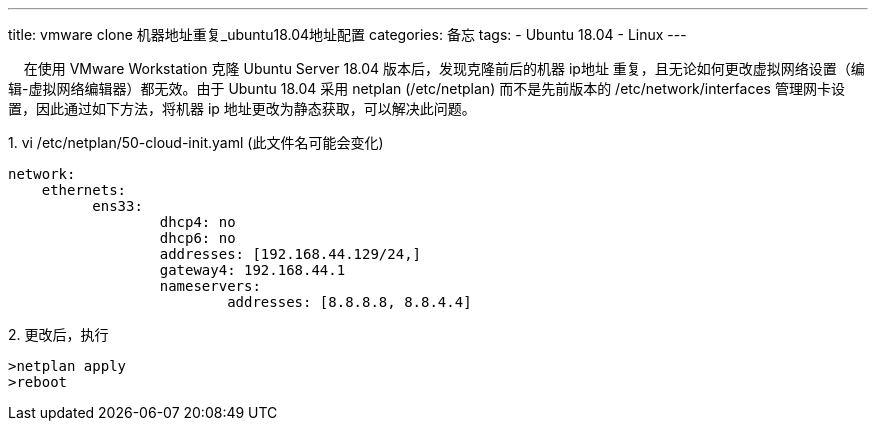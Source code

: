 ---
title: vmware clone 机器地址重复_ubuntu18.04地址配置
categories: 备忘
tags: 
- Ubuntu 18.04
- Linux
---

&nbsp;&nbsp;&nbsp;&nbsp;在使用 VMware Workstation 克隆 Ubuntu Server 18.04 版本后，发现克隆前后的机器 ip地址 重复，且无论如何更改虚拟网络设置（编辑-虚拟网络编辑器）都无效。由于 Ubuntu 18.04 采用 netplan (/etc/netplan) 而不是先前版本的 /etc/network/interfaces 管理网卡设置，因此通过如下方法，将机器 ip 地址更改为静态获取，可以解决此问题。

.1. vi /etc/netplan/50-cloud-init.yaml (此文件名可能会变化)
[source,yaml]
----
network:
    ethernets:
          ens33:
                  dhcp4: no
                  dhcp6: no
                  addresses: [192.168.44.129/24,]
                  gateway4: 192.168.44.1
                  nameservers:
                          addresses: [8.8.8.8, 8.8.4.4]
----
.2. 更改后，执行
[source,shell]
>netplan apply
>reboot
